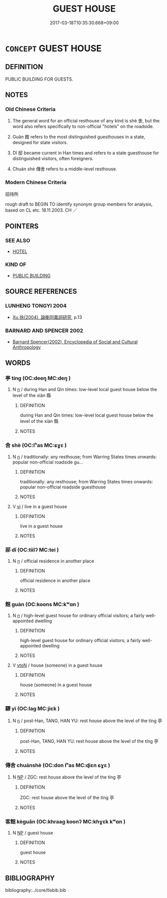 # -*- mode: mandoku-tls-view -*-
#+TITLE: GUEST HOUSE
#+DATE: 2017-03-18T10:35:30.668+09:00        
#+STARTUP: content
* =CONCEPT= GUEST HOUSE
:PROPERTIES:
:CUSTOM_ID: uuid-e722b573-067f-4618-857a-23d4b8512db2
:SYNONYM+:  INN
:SYNONYM+:  MOTEL
:SYNONYM+:  BOARDING HOUSE
:SYNONYM+:  GUEST HOUSE
:SYNONYM+:  BED AND BREAKFAST
:SYNONYM+:  B&B
:SYNONYM+:  HOSTEL
:SYNONYM+:  LODGE
:SYNONYM+:  ACCOMMODATIONS
:SYNONYM+:  LODGING
:TR_ZH: 招待所
:END:
** DEFINITION

PUBLIC BUILDING FOR GUESTS.

** NOTES

*** Old Chinese Criteria
1. The general word for an official resthouse of any kind is shè 舍, but the word also refers specifically to non-official "hotels" on the roadside.

2. Guǎn 館 refers to the most distinguished guesthouses in a state, designed for state visitors.

3. Dǐ 邸 became current in Han times and refers to a state guesthouse for distinguished visitors, often foreigners.

4. Chuán shè 傳舍 refers to a middle-level resthouse.

*** Modern Chinese Criteria
招待所

rough draft to BEGIN TO identify synonym group members for analysis, based on CL etc. 18.11.2003. CH ／

** POINTERS
*** SEE ALSO
 - [[tls:concept:HOTEL][HOTEL]]

*** KIND OF
 - [[tls:concept:PUBLIC BUILDING][PUBLIC BUILDING]]

** SOURCE REFERENCES
*** LUNHENG TONGYI 2004
 - [[cite:LUNHENG-TONGYI-2004][Xu 徐(2004), 論衡同義詞研究]], p.13

*** BARNARD AND SPENCER 2002
 - [[cite:BARNARD-AND-SPENCER-2002][Barnard Spencer(2002), Encyclopedia of Social and Cultural Anthropology]]
** WORDS
   :PROPERTIES:
   :VISIBILITY: children
   :END:
*** 亭 tíng (OC:deeŋ MC:deŋ )
:PROPERTIES:
:CUSTOM_ID: uuid-73af8c14-4235-45c6-abbc-cdf5bc9b33e9
:Char+: 亭(8,7/9) 
:GY_IDS+: uuid-a59dff99-7f57-4b91-8a1e-38e497e4d1de
:PY+: tíng     
:OC+: deeŋ     
:MC+: deŋ     
:END: 
**** N [[tls:syn-func::#uuid-8717712d-14a4-4ae2-be7a-6e18e61d929b][n]] / during Han and Qin times: low-level local guest house below the level of the xiàn 縣
:PROPERTIES:
:CUSTOM_ID: uuid-ed7e069b-97ad-4ebd-a75a-2fe319149f85
:WARRING-STATES-CURRENCY: 3
:END:
****** DEFINITION

during Han and Qin times: low-level local guest house below the level of the xiàn 縣

****** NOTES

*** 舍 shè (OC:lʰas MC:ɕɣɛ )
:PROPERTIES:
:CUSTOM_ID: uuid-933d6e45-ba3d-445d-a278-e4c7def80592
:Char+: 舍(135,2/8) 
:GY_IDS+: uuid-bf021f93-0da3-46e1-8590-7c90ac8dddab
:PY+: shè     
:OC+: lʰas     
:MC+: ɕɣɛ     
:END: 
**** N [[tls:syn-func::#uuid-8717712d-14a4-4ae2-be7a-6e18e61d929b][n]] / traditionally: any resthouse;   from Warring States times onwards: popular non-official roadside gu...
:PROPERTIES:
:CUSTOM_ID: uuid-3e66af66-b6c1-4bf4-83d2-4b2119f5741a
:END:
****** DEFINITION

traditionally: any resthouse;   from Warring States times onwards: popular non-official roadside guesthouse

****** NOTES

**** V [[tls:syn-func::#uuid-c20780b3-41f9-491b-bb61-a269c1c4b48f][vi]] / live in a guest house
:PROPERTIES:
:CUSTOM_ID: uuid-b55406c3-d1aa-48a6-9f73-8590bf30f009
:END:
****** DEFINITION

live in a guest house

****** NOTES

*** 邸 dǐ (OC:tiilʔ MC:tei )
:PROPERTIES:
:CUSTOM_ID: uuid-8613dd15-39c2-491a-b914-de0c771e6042
:Char+: 邸(163,5/8) 
:GY_IDS+: uuid-33f5a304-4acf-416a-9e8b-a0b0ddddb637
:PY+: dǐ     
:OC+: tiilʔ     
:MC+: tei     
:END: 
**** N [[tls:syn-func::#uuid-8717712d-14a4-4ae2-be7a-6e18e61d929b][n]] / official residence in another place
:PROPERTIES:
:CUSTOM_ID: uuid-2ad44204-dd7b-426b-87f5-c8f77ea15f8c
:END:
****** DEFINITION

official residence in another place

****** NOTES

*** 館 guàn (OC:koons MC:kʷɑn )
:PROPERTIES:
:CUSTOM_ID: uuid-4224d456-912d-478d-963c-58a828dadf8a
:Char+: 館(184,8/17) 
:GY_IDS+: uuid-761eb020-4a06-4c1a-944c-2e3b3f8f40bb
:PY+: guàn     
:OC+: koons     
:MC+: kʷɑn     
:END: 
**** N [[tls:syn-func::#uuid-8717712d-14a4-4ae2-be7a-6e18e61d929b][n]] / high-level guest house for ordinary official visitors; a fairly well-appointed dwelling
:PROPERTIES:
:CUSTOM_ID: uuid-312bd77c-a79b-4703-8a37-d7074669fcf0
:WARRING-STATES-CURRENCY: 4
:END:
****** DEFINITION

high-level guest house for ordinary official visitors; a fairly well-appointed dwelling

****** NOTES

**** V [[tls:syn-func::#uuid-fbfb2371-2537-4a99-a876-41b15ec2463c][vtoN]] / house (someone) in a guest house
:PROPERTIES:
:CUSTOM_ID: uuid-6b02a2a4-2c47-4170-a118-2057a349d04d
:WARRING-STATES-CURRENCY: 3
:END:
****** DEFINITION

house (someone) in a guest house

****** NOTES

*** 驛 yì (OC:laɡ MC:jiɛk )
:PROPERTIES:
:CUSTOM_ID: uuid-7508548e-70a2-4b0b-b5e5-a26e81f77df7
:Char+: 驛(187,13/23) 
:GY_IDS+: uuid-d26a0383-8f99-41ab-9f02-7ac58b7f8962
:PY+: yì     
:OC+: laɡ     
:MC+: jiɛk     
:END: 
**** N [[tls:syn-func::#uuid-8717712d-14a4-4ae2-be7a-6e18e61d929b][n]] / post-Han, TANG, HAN YU: rest house  above the level of the tíng 亭
:PROPERTIES:
:CUSTOM_ID: uuid-de53dcfd-0fce-4d1c-93ed-d3f9213e059e
:WARRING-STATES-CURRENCY: 0
:END:
****** DEFINITION

post-Han, TANG, HAN YU: rest house  above the level of the tíng 亭

****** NOTES

*** 傳舍 chuánshè (OC:don lʰas MC:ɖiɛn ɕɣɛ )
:PROPERTIES:
:CUSTOM_ID: uuid-a8ade839-2445-42db-abc3-f31dccaca5bb
:Char+: 傳(9,11/13) 舍(135,2/8) 
:GY_IDS+: uuid-50da5830-5134-4b24-8b52-bf44679f9f44 uuid-bf021f93-0da3-46e1-8590-7c90ac8dddab
:PY+: chuán shè    
:OC+: don lʰas    
:MC+: ɖiɛn ɕɣɛ    
:END: 
**** N [[tls:syn-func::#uuid-a8e89bab-49e1-4426-b230-0ec7887fd8b4][NP]] / ZGC: rest house above the level of the tíng 亭
:PROPERTIES:
:CUSTOM_ID: uuid-9421649b-6510-41de-b270-ece1fcfa4167
:WARRING-STATES-CURRENCY: 3
:END:
****** DEFINITION

ZGC: rest house above the level of the tíng 亭

****** NOTES

*** 客館 kèguǎn (OC:khraaɡ koonʔ MC:khɣɛk kʷɑn )
:PROPERTIES:
:CUSTOM_ID: uuid-2148d090-c445-4afe-b74a-ee63deeab1f5
:Char+: 客(40,6/9) 館(184,8/17) 
:GY_IDS+: uuid-f00f5a4d-e01e-4483-ab18-68b16f818059 uuid-53860fc8-b265-4383-80c7-687bea7a3c5a
:PY+: kè guǎn    
:OC+: khraaɡ koonʔ    
:MC+: khɣɛk kʷɑn    
:END: 
**** N [[tls:syn-func::#uuid-a8e89bab-49e1-4426-b230-0ec7887fd8b4][NP]] / guest house
:PROPERTIES:
:CUSTOM_ID: uuid-d7463579-e4cf-4118-97ff-dabab4145496
:WARRING-STATES-CURRENCY: 3
:END:
****** DEFINITION

guest house

****** NOTES

** BIBLIOGRAPHY
bibliography:../core/tlsbib.bib
